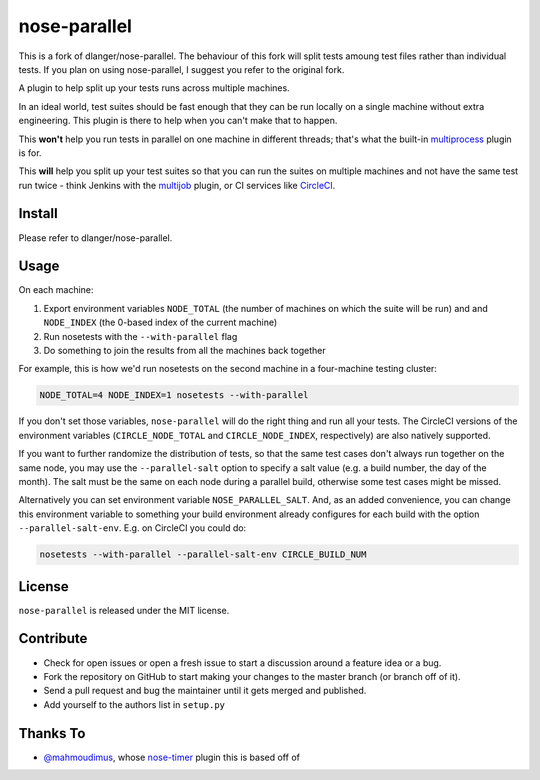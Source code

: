 nose-parallel
=============

This is a fork of dlanger/nose-parallel. The behaviour of this fork will split tests amoung test files rather than individual tests. If you plan on using nose-parallel, I suggest you refer to the original fork.





A plugin to help split up your tests runs across multiple machines.

In an ideal world, test suites should be fast enough that they can
be run locally on a single machine without extra engineering. This
plugin is there to help when you can't make that to happen.

This **won't** help you run tests in parallel on one machine in different
threads; that's what the built-in `multiprocess
<http://nose.readthedocs.org/en/latest/plugins/multiprocess.html>`_ plugin
is for.

This **will** help you split up your test suites so that you can run the
suites on multiple machines and not have the same test run twice - think
Jenkins with the
`multijob <https://wiki.jenkins-ci.org/display/JENKINS/Multijob+Plugin>`_
plugin, or CI services like `CircleCI <https://circleci.com/docs/parallel-manual-setup>`_.


Install
-------
Please refer to dlanger/nose-parallel. 


Usage
-----

On each machine:

#. Export environment variables ``NODE_TOTAL`` (the number of machines on which the suite will be run) and and ``NODE_INDEX`` (the 0-based index of the current machine)
#. Run nosetests with the ``--with-parallel`` flag
#. Do something to join the results from all the machines back together

For example, this is how we'd run nosetests on the second machine in a
four-machine testing cluster:

.. code:: bash

   NODE_TOTAL=4 NODE_INDEX=1 nosetests --with-parallel


If you don't set those variables, ``nose-parallel`` will do the right thing and run all your tests.
The CircleCI versions of the environment variables (``CIRCLE_NODE_TOTAL`` and ``CIRCLE_NODE_INDEX``,
respectively) are also natively supported.

If you want to further randomize the distribution of tests, so
that the same test cases don't always run together on the same node, you may
use the ``--parallel-salt`` option to specify a salt value (e.g. a build
number, the day of the month). The salt must be the same on each node
during a parallel build, otherwise some test cases might be missed.

Alternatively you can set environment variable ``NOSE_PARALLEL_SALT``. And, as
an added convenience, you can change this environment variable to something
your build environment already configures for each build with the option
``--parallel-salt-env``. E.g. on CircleCI you could do:

.. code:: bash

    nosetests --with-parallel --parallel-salt-env CIRCLE_BUILD_NUM


License
-------

``nose-parallel`` is released under the MIT license.


Contribute
----------

- Check for open issues or open a fresh issue to start a discussion around a feature idea or a bug.
- Fork the repository on GitHub to start making your changes to the master branch (or branch off of it).
- Send a pull request and bug the maintainer until it gets merged and published.
- Add yourself to the authors list in ``setup.py``


Thanks To
---------

- `@mahmoudimus <https://github.com/mahmoudimus>`_, whose `nose-timer <https://github.com/mahmoudimus/nose-timer>`_ plugin this is based off of
